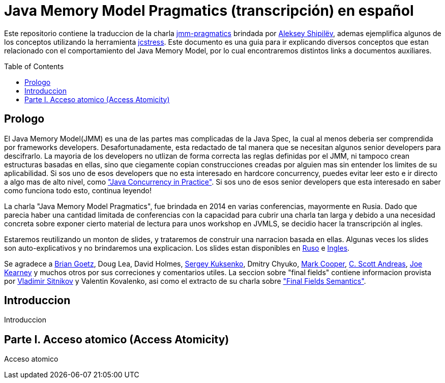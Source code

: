 = Java Memory Model Pragmatics (transcripción) en español
:toc: macro

Este repositorio contiene la traduccion de la charla https://shipilev.net/blog/2014/jmm-pragmatics[jmm-pragmatics] brindada por https://shipilev.net[Aleksey Shipilёv], ademas ejemplifica algunos de los conceptos utilizando la herramienta link:JCStress.adoc[jcstress]. Este documento es una guia para ir explicando diversos conceptos que estan relacionado con el comportamiento del Java Memory Model, por lo cual encontraremos distintos links a documentos auxiliares.

toc::[]
== Prologo
El Java Memory Model(JMM) es una de las partes mas complicadas de la Java Spec, la cual al menos deberia ser comprendida por frameworks developers. Desafortunadamente, esta redactado de tal manera que se necesitan algunos senior developers para descifrarlo. La mayoria de los developers no utlizan de forma correcta las reglas definidas por el JMM, ni tampoco crean estructuras basadas en ellas, sino que ciegamente copian construcciones creadas por alguien mas sin entender los limites de su aplicabilidad. Si sos uno de esos developers que no esta interesado en hardcore concurrency, puedes evitar leer esto e ir directo a algo mas de alto nivel, como https://www.amazon.com/Java-Concurrency-Practice-Brian-Goetz/dp/0321349601["Java Concurrency in Practice"]. Si sos uno de esos senior developers que esta interesado en saber como funciona todo esto, continua leyendo!

La charla "Java Memory Model Pragmatics", fue brindada en 2014 en varias conferencias, mayormente en Rusia. Dado que parecia haber una cantidad limitada de conferencias con la capacidad para cubrir una charla tan larga y debido a una necesidad concreta sobre exponer cierto material de lectura para unos workshop en JVMLS, se decidio hacer la transcripción al ingles.

Estaremos reutilizando un monton de slides, y trataremos de construir una narracion basada en ellas. Algunas veces los slides son auto-explicativos y no brindaremos una explicacion. Los slides estan disponibles en https://shipilev.net/talks/narnia-2555-jmm-pragmatics-ru.pdf[Ruso] e https://shipilev.net/talks/narnia-2555-jmm-pragmatics-en.pdf[Ingles].

Se agradece a https://twitter.com/BrianGoetz[Brian Goetz], Doug Lea, David Holmes, https://twitter.com/kuksenk0[Sergey Kuksenko], Dmitry Chyuko, https://twitter.com/AstragaliUSA[Mark Cooper], https://twitter.com/cscotta[C. Scott Andreas], https://twitter.com/joejkearney[Joe Kearney] y muchos otros por sus correciones y comentarios utiles. La seccion sobre "final fields" contiene informacion provista por https://twitter.com/VladimirSitnikv[Vladimir Sitnikov] y Valentin Kovalenko, asi como el extracto de su charla sobre http://www.slideshare.net/VladimirSitnikv/final-field-semantics["Final Fields Semantics"].

== Introduccion
Introduccion

== Parte I. Acceso atomico (Access Atomicity)
Acceso atomico
